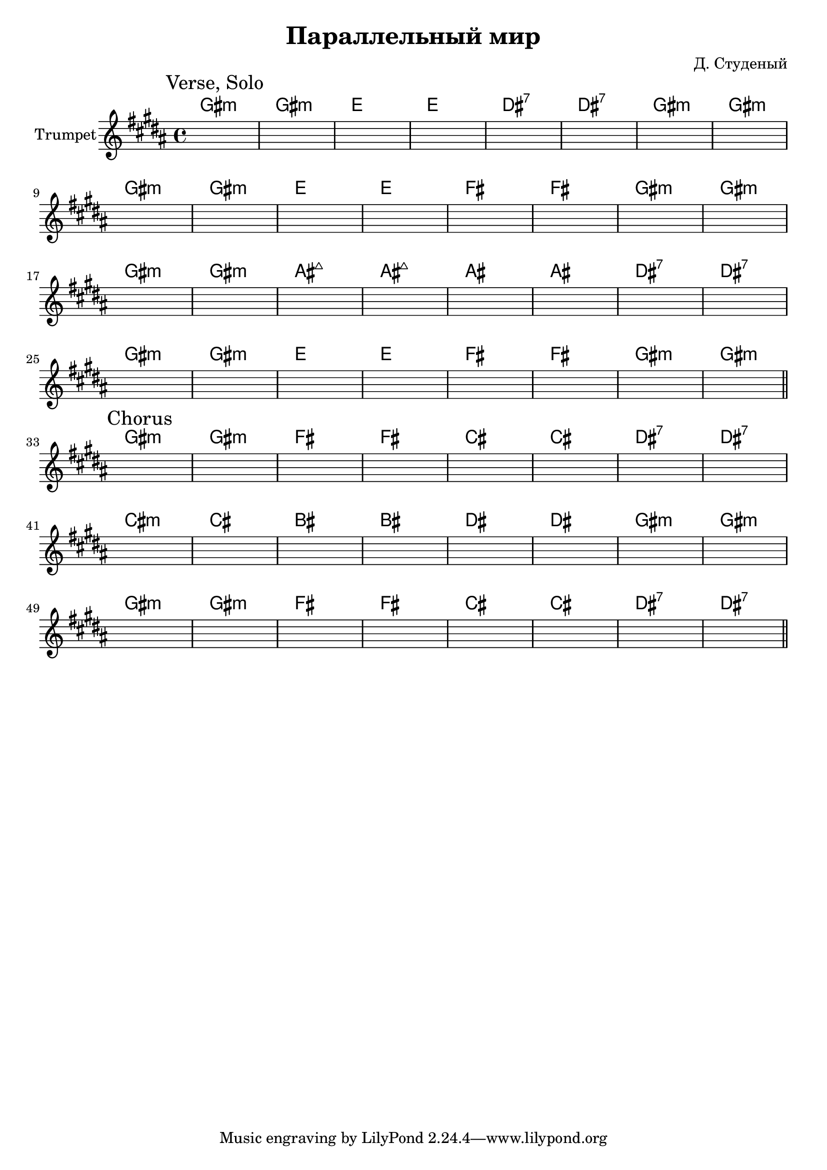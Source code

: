 \version "2.18.2"

\header{
  title="Параллельный мир"
  composer="Д. Студеный"
}

longBar = #(define-music-function (parser location ) ( ) #{ \once \override Staff.BarLine.bar-extent = #'(-3 . 3) #})

vA = \chordmode{fis1:m fis:m d d cis:7 cis:7 fis:m fis:m }
vB = \chordmode {fis1:m fis:m d d e e fis:m fis:m}
vC = \chordmode {fis1:m fis:m gis:maj gis:maj gis gis cis:7 cis:7}
Verse = {
  \tag #'Harmony {
    \vA \vB \vC \vB
  }
  \tag #'Trumpet {
    \mark "Verse, Solo"
    s1 | s1 | s1 | s1 | 
    s1 | s1 | s1 | s1 | \break
    s1 | s1 | s1 | s1 | 
    s1 | s1 | s1 | s1 | \break
    s1 | s1 | s1 | s1 | 
    s1 | s1 | s1 | s1 | \break
    s1 | s1 | s1 | s1 | 
    s1 | s1 | s1 | s1 | \bar "||"
  }
}

cA = \chordmode {fis1:m fis:m e e b b cis:7 cis:7}
cB = \chordmode {b1:m b ais ais cis cis fis:m fis:m}

Chorus = {
  \tag #'Harmony {
    \cA \cB \cA
  }
  \tag #'Trumpet {
    \mark "Chorus"
    s1 | s1 | s1 | s1 | 
    s1 | s1 | s1 | s1 | \break
    s1 | s1 | s1 | s1 | 
    s1 | s1 | s1 | s1 | \break
    s1 | s1 | s1 | s1 | 
    s1 | s1 | s1 | s1 | \bar "||"
  }
}
  


Music = {
  \Verse \break
  \Chorus \break
}

<<
  \new ChordNames{\transpose bes c {
    \keepWithTag #'Harmony \Music
  }}
  \new Staff{
    \set Staff.instrumentName="Trumpet"
    \time 4/4
    \clef treble
    
    \transpose bes c' {
      \key fis \minor
      \keepWithTag #'Trumpet \Music
    }
  }
>>





